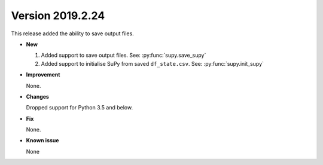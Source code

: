.. _new_latest:

.. _new_20190224:

Version 2019.2.24
======================================================

This release added the ability to save output files.

- **New**

  1. Added support to save output files. See: :py:func:`supy.save_supy`
  2. Added support to initialise SuPy from saved ``df_state.csv``. See: :py:func:`supy.init_supy`

- **Improvement**

  None.


- **Changes**

  Dropped support for Python 3.5 and below.


- **Fix**

  None.

- **Known issue**

  None
